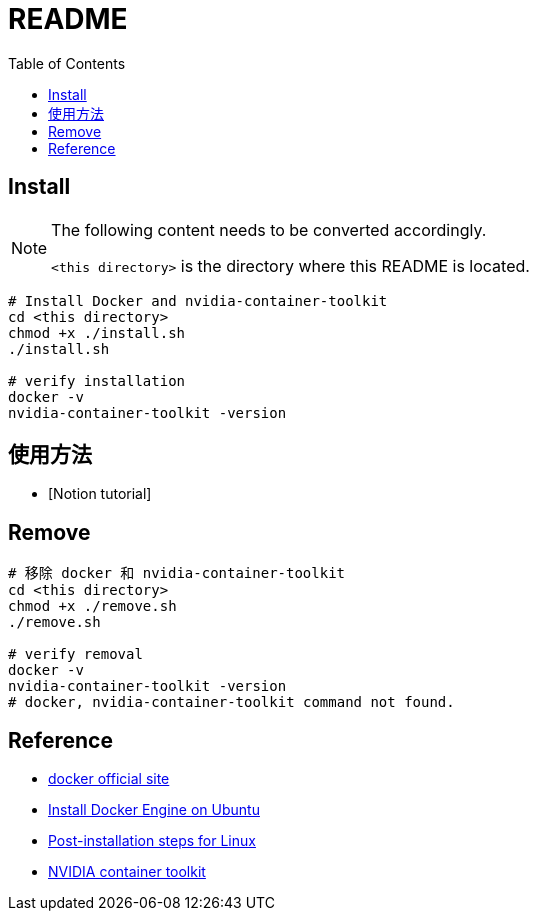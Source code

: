 = README
:experimental:
:toc: right
:imagesdir: images

== Install

[NOTE]
====
The following content needs to be converted accordingly.

`<this directory>` is the directory where this README is located.
====

[source, shell]
----
# Install Docker and nvidia-container-toolkit
cd <this directory>
chmod +x ./install.sh
./install.sh

# verify installation
docker -v
nvidia-container-toolkit -version
----

== 使用方法
* [Notion tutorial]

== Remove
[source, shell]
----
# 移除 docker 和 nvidia-container-toolkit
cd <this directory>
chmod +x ./remove.sh
./remove.sh

# verify removal
docker -v
nvidia-container-toolkit -version
# docker, nvidia-container-toolkit command not found.
----

== Reference
* https://www.docker.com/[docker official site]
* https://docs.docker.com/engine/install/ubuntu/[Install Docker Engine on Ubuntu]
* https://docs.docker.com/engine/install/linux-postinstall/[Post-installation steps for Linux]
* https://docs.nvidia.com/datacenter/cloud-native/container-toolkit/install-guide.html[NVIDIA container toolkit]
